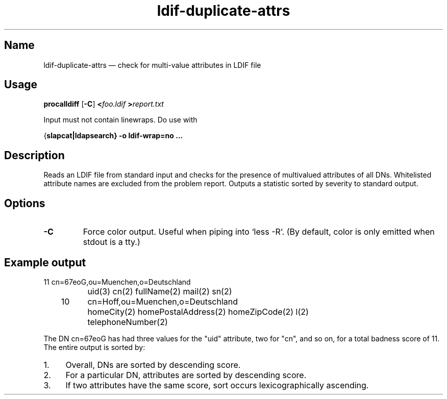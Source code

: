 .TH ldif-duplicate-attrs 1 "2015-04-01" "hxtools" "hxtools"
.SH Name
.PP
ldif-duplicate-attrs \(em check for multi-value attributes in LDIF file
.SH Usage
.PP
\fBprocalldiff\fP [\fB\-C\fP] \fB<\fP\fIfoo.ldif\fP \fB>\fP\fIreport.txt\fP
.PP
Input must not contain linewraps. Do use with
.PP
{\fBslapcat\fB|\fBldapsearch\fP} \fB-o ldif-wrap=no\fP ...
.SH Description
.PP
Reads an LDIF file from standard input and checks for the presence
of multivalued attributes of all DNs. Whitelisted attribute names
are excluded from the problem report. Outputs a statistic sorted by
severity to standard output.
.SH Options
.TP
\fB\-C\fP
Force color output. Useful when piping into `less -R`.
(By default, color is only emitted when stdout is a tty.)
.SH Example output
.PP
.nf
	11	cn=67eoG,ou=Muenchen,o=Deutschland
		uid(3) cn(2) fullName(2) mail(2) sn(2)
	10	cn=Hoff,ou=Muenchen,o=Deutschland
		homeCity(2) homePostalAddress(2) homeZipCode(2) l(2)
		telephoneNumber(2)
.fi
.PP
The DN cn=67eoG has had three values for the "uid" attribute, two for "cn",
and so on, for a total badness score of 11.
The entire output is sorted by:
.IP 1. 4
Overall, DNs are sorted by descending score.
.IP 2. 4
For a particular DN, attributes are sorted by descending score.
.IP 3. 4
If two attributes have the same score, sort occurs
lexicographically ascending.
